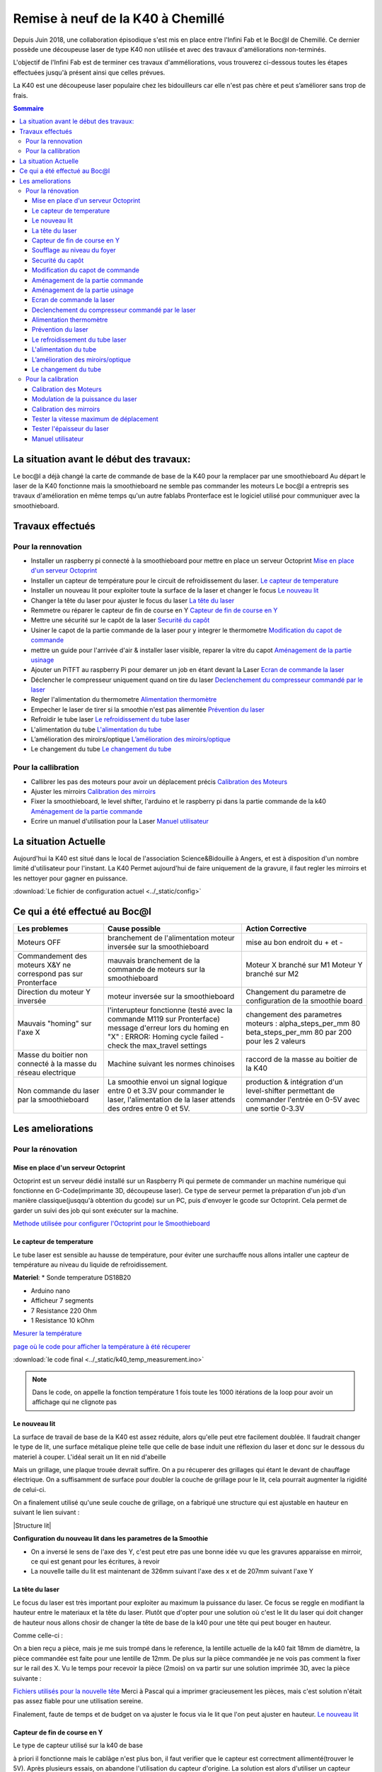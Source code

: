 .. _laser_bocal:

Remise à neuf de la K40 à Chemillé
##################################

Depuis Juin 2018, une collaboration épisodique s'est mis en place entre l'Infini Fab et le Boc@l de Chemillé.
Ce dernier possède une découpeuse laser de type K40 non utilisée et avec des travaux d'améliorations non-terminés.

L'objectif de l'Infini Fab est de terminer ces travaux d'amméliorations, vous trouverez ci-dessous toutes les étapes effectuées jusqu'à présent ainsi que celles prévues.

La K40 est une découpeuse laser populaire chez les bidouilleurs car elle n'est pas chère et peut s’améliorer sans trop de frais.

.. contents:: Sommaire

La situation avant le début des travaux:
""""""""""""""""""""""""""""""""""""""""

Le boc@l a déjà changé la carte de commande de base de la K40 pour la remplacer par une smoothieboard
Au départ le laser de la K40 fonctionne mais la smoothieboard ne semble pas commander les moteurs
Le boc@l a entrepris ses travaux d'amélioration en même temps qu'un autre fablabs
Pronterface est le logiciel utilisé pour communiquer avec la smoothieboard.

Travaux effectués
"""""""""""""""""

Pour la rennovation
===================

* |cercle_vert| Installer un raspberry pi connecté à la smoothieboard pour mettre en place un serveur Octoprint  `Mise en place d'un serveur Octoprint`_
* |cercle_vert| Installer un capteur de température pour le circuit de refroidissement du laser. `Le capteur de temperature`_
* |cercle_vert| Installer un nouveau lit pour exploiter toute la surface de la laser et changer le focus `Le nouveau lit`_
* |cercle_rouge| Changer la tête du laser pour ajuster le focus du laser `La tête du laser`_
* |cercle_vert| Remmetre ou réparer le capteur de fin de course en Y `Capteur de fin de course en Y`_
* |cercle_vert| Mettre une sécurité sur le capôt de la laser `Securité du capôt`_
* |cercle_rouge| Usiner le capot de la partie commande de la laser pour y integrer le thermometre `Modification du capot de commande`_
* |cercle_rouge| mettre un guide pour l'arrivée d'air & installer laser visible, reparer la vitre du capot `Aménagement de la partie usinage`_
* |cercle_rouge| Ajouter un PiTFT au raspberry Pi pour demarer un job en étant devant la Laser `Ecran de commande la laser`_
* |cercle_rouge| Déclencher le compresseur uniquement quand on tire du laser `Declenchement du compresseur commandé par le laser`_
* |cercle_rouge| Regler l'alimentation du thermometre `Alimentation thermomètre`_
* |cercle_rouge| Empecher le laser de tirer si la smoothie n'est pas alimentée `Prévention du laser`_
* |cercle_rouge| Refroidir le tube laser `Le refroidissement du tube laser`_
* |cercle_rouge| L'alimentation du tube `L'alimentation du tube`_
* |cercle_rouge| L’amélioration des miroirs/optique `L’amélioration des miroirs/optique`_
* |cercle_rouge| Le changement du tube `Le changement du tube`_


Pour la callibration
====================

* |cercle_vert| Callibrer les pas des moteurs pour avoir un déplacement précis `Calibration des Moteurs`_
* |cercle_jaune| Ajuster les mirroirs `Calibration des mirroirs`_
* |cercle_rouge| Fixer la smoothieboard, le level shifter, l'arduino et le raspberry pi dans la partie commande de la k40 `Aménagement de la partie commande`_
* |cercle_jaune| Ecrire un manuel d'utilisation pour la Laser `Manuel utilisateur`_


.. |cercle_rouge| image:: ../_static/red.png
  :height: 10px

.. |cercle_jaune| image:: ../_static/yellow.png
  :height: 10px

.. |cercle_vert| image:: ../_static/geen.png
  :height: 10px

La situation Actuelle
"""""""""""""""""""""

Aujourd'hui la K40 est situé dans le local de l'association Science&Bidouille à Angers, et est à disposition d'un nombre limité d'utilisateur pour l'instant.
La K40 Permet aujourd'hui de faire uniquement de la gravure, il faut regler les mirroirs et les nettoyer pour gagner en puissance.

:download:`Le fichier de configuration actuel <../_static/config>`

Ce qui a été effectué au Boc@l
""""""""""""""""""""""""""""""

+--------------------------------------+------------------------------------------------+-------------------------------+
|Les problemes                         | Cause possible                                 |  Action Corrective            |
+======================================+================================================+===============================+
|Moteurs OFF                           |branchement de l'alimentation                   | mise au bon endroit du + et - |
|                                      |moteur inversée sur la smoothieboard            |                               |
+--------------------------------------+------------------------------------------------+-------------------------------+
|Commandement des moteurs X&Y ne       |mauvais branchement de la commande de moteurs   |Moteur X branché sur M1        |
|correspond pas sur Pronterface        |sur la smoothieboard                            |Moteur Y branché sur M2        |
+--------------------------------------+------------------------------------------------+-------------------------------+
|Direction du moteur Y inversée        |moteur inversée sur la smoothieboard            |Changement du parametre de     |
|                                      |                                                |configuration de la smoothie   |
|                                      |                                                |board                          |
+--------------------------------------+------------------------------------------------+-------------------------------+
|Mauvais "homing" sur l'axe X          |l'interupteur fonctionne (testé avec la commande|changement des parametres      |
|                                      |M119 sur Pronterface)                           |moteurs :                      |
|                                      |message d'erreur lors du homing en "X" :        |alpha_steps_per_mm        80   |
|                                      |ERROR: Homing cycle failed - check the          |beta_steps_per_mm         80   |
|                                      |max_travel settings                             |par                            |
|                                      |                                                |200 pour les 2 valeurs         |
+--------------------------------------+------------------------------------------------+-------------------------------+
|Masse du boitier non connecté à la    |Machine suivant les normes chinoises            |raccord de la masse au boitier |
|masse du réseau electrique            |                                                |de la K40                      |
+--------------------------------------+------------------------------------------------+-------------------------------+
|Non commande du laser par la          |La smoothie envoi un signal logique entre 0 et  |production & intégration d'un  |
|smoothieboard                         |3.3V pour commander le laser, l'alimentation de |level-shifter permettant de    |
|                                      |la laser attends des ordres entre 0 et 5V.      |commander l'entrée en 0-5V avec|
|                                      |                                                |une sortie 0-3.3V              |
+--------------------------------------+------------------------------------------------+-------------------------------+


Les ameliorations
"""""""""""""""""

Pour la rénovation
==================

Mise en place d'un serveur Octoprint
------------------------------------

|cercle_vert|
Octoprint est un serveur dédié installé sur un Raspberry Pi qui permete de commander un machine numérique qui fonctionne en G-Code(imprimante 3D, découpeuse laser).
Ce type de serveur permet la préparation d'un job d'un manière classique(jusqqu'à obtention du gcode) sur un PC, puis d'envoyer le gcode sur Octoprint.
Cela permet de garder un suivi des job qui sont exécuter sur la machine.

`Methode utilisée pour configurer l'Octoprint pour le Smoothieboard <https://github.com/foosel/OctoPrint/wiki/Setup-OctoPrint-with-Smoothie>`_


Le capteur de temperature
-------------------------

|cercle_vert|
Le tube laser est sensible au hausse de température, pour éviter une surchauffe nous allons intaller une capteur de température au niveau du liquide de refroidissement.

**Materiel**:
* Sonde temperature DS18B20

.. image :: ../_static/ds18b20.jpg
  :height: 100px

* Arduino nano
* Afficheur 7 segments
* 7 Resistance 220 Ohm
* 1 Resistance 10 kOhm

`Mesurer la température <https://www.carnetdumaker.net/articles/mesurer-une-temperature-avec-un-capteur-1-wire-ds18b20-et-une-carte-arduino-genuino/>`_

`page où le code pour afficher la température à été récuperer <https://randomnerdtutorials.com/arduino-temperature-displayed-on-4-digit-7-segment/>`_

:download:`le code final <../_static/k40_temp_measurement.ino>`

.. Note::
  Dans le code, on appelle la fonction température 1 fois toute les 1000 itérations de la loop pour avoir un affichage qui ne clignote pas

Le nouveau lit
--------------

|cercle_vert|
La surface de travail de base de la K40 est assez réduite, alors qu'elle peut etre facilement doublée.
Il faudrait changer le type de lit, une surface métalique pleine telle que celle de base induit une réflexion du laser et donc sur le dessous du materiel à couper.
L'idéal serait un lit en nid d'abeille

.. image :: ../_static/honeycombe.jpg

Mais un grillage, une plaque trouée devrait suffire.
On a pu récuperer des grillages qui étant le devant de chauffage électrique. On a suffisamment de surface pour doubler la couche de grillage pour le lit, cela pourrait augmenter la rigidité de celui-ci.

On a finalement utilisé qu'une seule couche de grillage, on a fabriqué une structure qui est ajustable en hauteur en suivant le lien suivant :

|Structure lit|

.. |Structure lit| raw:: html

   <a href="https://www.thingiverse.com/thing:1906231" target="_blank">Lien thingiverse explicant tout</a>

**Configuration du nouveau lit dans les parametres de la Smoothie**

* On a inversé le sens de l'axe des Y, c'est peut etre pas une bonne idée vu que les gravures apparaisse en mirroir, ce qui est genant pour les écritures, à revoir |cercle_jaune|
* La nouvelle taille du lit est maintenant de 326mm suivant l'axe des x et de 207mm suivant l'axe Y

La tête du laser
----------------

|cercle_jaune|
Le focus du laser est très important pour exploiter au maximum la puissance du laser. Ce focus se reggle en modifiant la hauteur entre le materiaux et la tête du laser.
Plutôt que d'opter pour une solution où c'est le lit du laser qui doit changer de hauteur nous allons chosir de changer la tête de base de la k40 pour une tête qui peut bouger en hauteur.

Comme celle-ci :

.. image :: ../_static/tetelaser.webp
  :target: https://fr.aliexpress.com/iteCapteur de fn de course en Ym/Cloudray-CO2-Laser-Head-Set-pour-2030-4060-K40-De-Gravure-Laser-Machine-De-D-coupe/32836741034.html
  :height: 100px

On a bien reçu a pièce, mais je me suis trompé dans le reference, la lentille actuelle de la k40 fait 18mm de diamètre, la pièce commandée est faite pour une lentille de 12mm.
De plus sur la pièce commandée je ne vois pas comment la fixer sur le rail des X.
Vu le temps pour recevoir la pièce (2mois) on va partir sur une solution imprimée 3D, avec la pièce suivante :

`Fichiers utilisés pour la nouvelle tête <https://www.thingiverse.com/thing:3512646>`_
Merci à Pascal qui a imprimer gracieusement les pièces, mais c'est solution n'était pas assez fiable pour une utilisation sereine.

Finalement, faute de temps et de budget on va ajuster le focus via le lit que l'on peut ajuster en hauteur.
`Le nouveau lit`_

Capteur de fin de course en Y
-----------------------------

|cercle_vert|
Le type de capteur utilisé sur la k40 de base

.. image :: ../_static/fin_de_course-origin.jpeg
  :target: https://www.vishay.com/docs/83763/tcst1030.pdf
  :height: 100px


à priori il fonctionne mais le cablâge n'est plus bon, il faut verifier que le capteur est correctment allimenté(trouver le 5V).
Après plusieurs essais, on abandone l'utilisation du capteur d'origine.
La solution est alors d'utiliser un capteur méchanique simple.

.. image:: http://forain-francois-verdier.ecollege.haute-garonne.fr/lectureFichiergw.do?ID_FICHIER=1450339321811
  :height: 100px

On a installer le capteur en bas du guide de l'axe Y à gauche.

.. figure:: ../_static/end_stop.jpg
  :height: 100px

  Interrupteur end_stop sur la laser k40

Dans les fichiers de config de la smoothie, la valeur de Y augmente du haut vers le bas.
Dans le fichier de config de la smoothie on a donc un home to max sur l'axe beta.

`page explicant les parametre de smoothie sur les endstop <http://smoothieware.org/endstops>`_

Soufflage au niveau du foyer
----------------------------

|cercle_vert|

Le laser vaporise le materiel qu'il grave ou découpe, c'est par la suite que celui ci prend feu. Pour éviter des flammes au niveau du foyer et avoir un travail plus propre on a installé un système de soufflerie qui ammène un flux jusqu'au foyer.

Au niveau de la tête du laser, on a monté `l'embout suivant imprimé en 3D <https://www.thingiverse.com/thing:2421971>`_

Pour pouvoir souffler les particules vaporisées par le laser afin d'éviter qu'elle prennent feu, on dispose d'un souffleur. il a fallu réaliser un un embout imprimmé en 3D.

 :download:`Le fichier STL de l'embout <../_static/embout_soufleur_2.stl>`

Securité du capôt
-----------------

|cercle_vert|
Pour éviter que le laser ne tire avec le capôt ouvert, on a installé un capteur de fin de course, on a suivi l'exemple de la video suivante.

`la video d'installation du capteur de fin de course <https://www.youtube.com/watch?v=VZTmWC3sXR0>`_

Modification du capot de commande
---------------------------------

|cercle_rouge|

Il faudrait faire un trou pour y fixer l'afficheur de température

Aménagement de la partie commande
---------------------------------

|cercle_rouge|

Il faut :

* Fixer la smoothie, celle-ci possède déjà un boitier imprimmé en 3D qui devrait faire l'affaire
* Fixer le level shifter, il faut d'abord imprimer en 3D un support qui devrait être fixer dans la k40
* Fixer le boitier d'alimentation des moteurs

Aménagement de la partie usinage
--------------------------------

|cercle_rouge|

* Mettre un guide pour l'arrivée d'air
* Installer un laser visible au niveau de la tête du laser pour montrer où celui-ci tire
* Rendre un peu plus propre la vitre du capôt

Ecran de commande la laser
--------------------------

|cercle_rouge|
On pourrait utilier un écran PiTFT pour pouvoir lancer des jobs en étant devant la laser.

`un possible moyen de le faire <http://projectable.me/raspberry-pi-touchscreen-octoprint-controller/>`_

Declenchement du compresseur commandé par le laser
--------------------------------------------------

|cercle_rouge|
On peut utiliser la sortie de la smoothieboard "laser_module_ttl_pin" à récuperer sur l'Arduino Nano utilisé pour le capteur de température qui commanderais alors le comprésseur

Alimentation thermomètre
------------------------

|cercle_rouge|
L'arduino qui commande le laser est alimenté via la prise USB qui est actuellement branchée sur le raspberry pi avec Octoprint.
Le probleme actuellement est que Octoprint doit detecter automatiquement la smoothie board au démarage, hors si l'Arduino nano est branché sur le raspberry au démarage d'Octoprint, celui-ci est perdu et ne detecte plus la smoothie board.

2 solutions possibles (peut-etre d'autre):
* trouver un moyen pour octoprint de ne pas confondre la smoothieboard et l'arduino nano (la plus propre)
* Récuperer une tension d'alimentation pour l'Arduino nano, via la smoothie ou directement via une prise 220V

Prévention du laser
-------------------

|cercle_rouge|
Si l'on alume la K40, que l'on enclenche le laser sans avoir brancher la smoothieboard sur une prise USB, le laser tire.
Cela peut etre prevenu en s'assurant que la smoothie soit alimentée via USB avant d'enclencherle laser, Néanmoins c'est perturbant de ne pas avoir la smoothie qui démarre quand on allume la K40.

Si la smoothie est branchée en permanence sur le Rasperry, lors pas de soucis.
Sinon trouver un moyen de démarrer la smoothie quand on allume la K40

Le refroidissement du tube laser
--------------------------------

|cercle_rouge|
Le tube laser chauffe, et ça c'est très mauvais, nous avons malheureusement déjà expérimenté avec un job de 30 minutes et la température est restée à 34°C.
Le tube à priori a déjà subit cette surchauffe, il fonctionne encore mais il faudrait le changer à un moment.
Dans tout les cas, pour pouvoir effectuer des jobs de longues durée, il faut mettre en place un système de refroidissement du liquide qui circule dans le tube laser.
On va s'orienter vers une solution à base de `module à effet Peltier. <https://www.aliexpress.com/item/TEC1-12705-Thermoelectric-Cooler-Peltier-TEC1-12706-TEC1-12710-TEC1-12715-40-40MM-12V-Peltier-Elemente/32320264423.html?spm=a2g0s.9042311.0.0.2af86c37aztgpN>`_
`Une super video de GreatScott dont on peut s'inspirer <https://www.youtube.com/watch?v=1Kp_yWY2tdU&t=317s>`_

L'idée pour l'instant c'est de récupérer le circuit de refroidissement d'un frigo ou d'un radiateur de voiture. Il faudra ensuite faire l'interface entre le module Peltier et le circuit de refroidissement (probablement une plaque d’aluminium)

Pour finaliser il faudra un circuit fermé, dans lequel on ferra circuler le liquide de refroidissement, aujourd'hui on fait circuler de l'eau déminéralisé mais `il y a beaucoup mieux à faire <https://lasergods.com/laser-water-coolants-additives/?fbclid=IwAR2cJroxciE25WnR0vIsqu9FusANizIkPplB-48sEky1Y6X020pqLrpSlrU>`_

L'alimentation du tube
----------------------

|cercle_rouge|
Dans la machine il y a une alimentation générale qui alimente le tube. On a pu constater ses limites en cassant à priori le flyback du transformatteur. Il faudra changer cette pièce pour vérifier si c'est bien ça qui a casser
`Le flyback qui a été commandé <https://fr.aliexpress.com/item/32800166037.html?spm=a2g0s.9042311.0.0.2af86c37aztgpN>`_

Il est probable qu'on change l'ensemble de l’alimentation d'origine.

L’amélioration des miroirs/optique
----------------------------------

|cercle_rouge|
L'optique de base peut faire l'affaire un temps mais il est possible que celle-ci se brise ou s’abîme sous une utilisation intensive.
Pour améliorer les performances on cherchera alors à changer le système d'optique (3 mirroir+ 1 lentille)

Le changement du tube
---------------------

|cercle_rouge|
Changement ultime sur la K40, le tube d'origine peut être remplacer par un tube ayant les même dimensions mais avec de bien meilleures caractéristiques.
Le choix du constructeur sera alors essentiel.

Pour la calibration
===================

Calibration des Moteurs
-----------------------

|cercle_vert|
`simplement suivre ce tuto <http://smoothieware.org/laser-cutter-guide#configuring>`_

Pour regler les parametres correctement, on commande un déplacement de 100mm, on mesure le déplacement obtenu puis on fait un produit en croix pour obtenir le nouveau parametre de "step per mm" pour l'axe voulu

:math:`nouveau..step..per..mm=\frac{ancien..step..per..mm * deplacement..désiré}{deplacement..mesuré}`

Modulation de la puissance du laser
-----------------------------------

|cercle_jaune|
La smoothie permet de contrôler la puissance du laser en puissance en modifiant `la proportion du temps où le laser est allumé <https://fr.wikipedia.org/wiki/Modulation_de_largeur_d%27impulsion>`_

On active le paramètre "laser_module_pwm_period " et on le met à 200

.. figure:: ../_static/ex_gravure.jpg
  :height: 100px

  grille de callibrage utilisée pour tester le modulage de la puissance du laser

On constate qu'on a bien une modulation du laser, mais peut-etre il est possible d'affiner cette modulation afin d'avoir une modulation mieux répartie entre "pas de laser du tout" c.à.d. S=0 et "laser au max" c.à.d. S=1

La méthode utilisée

.. figure:: ../_static/lasermodul.png
  :height: 300px

:download:`Le code python utilisé pour générer le Gcode utilisé <../_static/LaserModulation.py>`

:download:`le Gcode généré <../_static/laserModulation.gcode>`

Calibration des mirroirs
------------------------

|cercle_rouge|
`un très bon guide pour aligner les mirroirs <https://k40laser.se/lens-mirrors/mirror-alignment-the-ultimate-guide/>`_

Pour la calibration, mettre du scotch au niveau des mirroir est fonctionnel mais pas très pratique, la colle du scotch brule et se colle au mirroir.
On peut utiliser des support pour mettre des cibles devant les mirroir qui ne les salirons pas en brulant.

`Possible outil à imprimmer pour l'alignement <https://www.thingiverse.com/thing:1584548>`_

Tester la vitesse maximum de déplacement
----------------------------------------

On peut commander les moteurs de la k40 avec une vitesse de 10000mm/min ce qui est beaucoup trop pour les moteurs de la laser. En envoyant des consignes de vitesses trop élevée on obtient aucun déplacement.
En théorie, la vitesse maximum d'une k40 avec les moteurs de base est de 2000mm/min. Il convient néanmoins d'effectuer des tests afin de vérifier la constance des déplacements des moteurs en fonction de la consigne de vitesse.

Il a fallut mettre en point la méthode suivante

.. figure:: ../_static/laserspeedtest.png
  :height: 300px


:download:`Le code python utilisé pour générer le Gcode utilisé <../_static/Max_speed_callibration.py>`

:download:`le Gcode généré <../_static/maxSpeedCal.gcode>`

Tester l'épaisseur du laser
---------------------------

Lors d'un parametrage d'une gravure ou d'une découpe sur Visicut, on a le paramêtre de l'épaisseur du laser.
Pour avoir une découpe précise, on a mis au point la méthode suivante pour déterminer l'epaisseur du laser.

.. figure:: ../_static/laserwidth.png
  :height: 300px

:download:`Le code python utilisé pour générer le Gcode utilisé <../_static/Laser_width.py>`

:download:`le Gcode généré <../_static/laserWidth.gcode>`



Manuel utilisateur
------------------

|cercle_jaune|
:ref:`Manuel d'utilisation de la k40 <manuel-k40>`

La méthode à utiliser pour usiner un job sera surrement via le logiciel Visicut, qui permet de génerer du G-code pour du raster ou de la coupe à partir d'un fichier d'image vectorielle ou d'une image pixelisée
